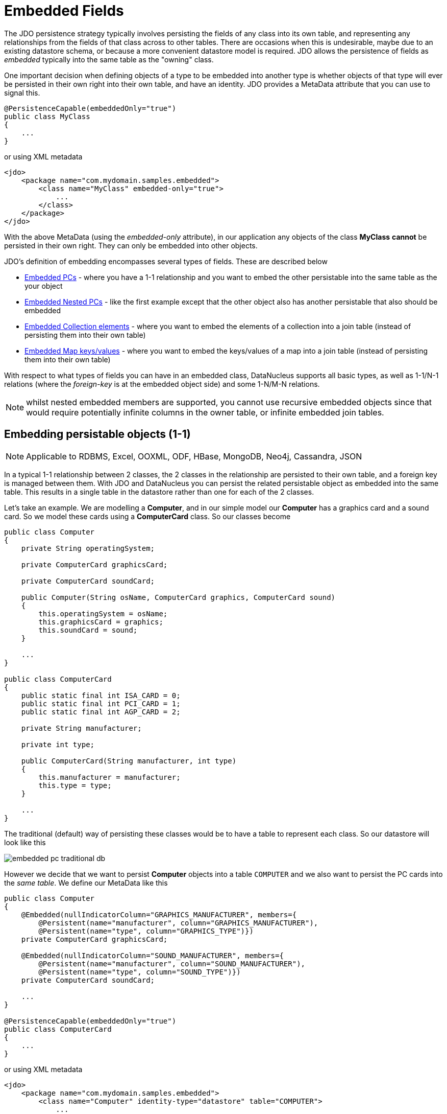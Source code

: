 [[embedded]]
= Embedded Fields
:_basedir: ../
:_imagesdir: images/


The JDO persistence strategy typically involves persisting the fields of any class into its own table, 
and representing any relationships from the fields of that class across to other tables. 
There are occasions when this is undesirable, maybe due to an existing datastore schema, or because a more convenient datastore model is required. 
JDO allows the persistence of fields as _embedded_ typically into the same table as the "owning" class.

One important decision when defining objects of a type to be embedded into another type is whether objects of that type will ever be persisted 
in their own right into their own table, and have an identity. JDO provides a MetaData attribute that you can use to signal this.

[source,java]
-----
@PersistenceCapable(embeddedOnly="true")
public class MyClass 
{
    ...
}
-----

or using XML metadata

[source,xml]
-----
<jdo>
    <package name="com.mydomain.samples.embedded">
        <class name="MyClass" embedded-only="true">
            ...
        </class>
    </package>
</jdo>
-----


With the above MetaData (using the _embedded-only_ attribute), in our application any objects of the class *MyClass* *cannot* be persisted in their own right. 
They can only be embedded into other objects.

JDO's definition of embedding encompasses several types of fields. These are described below

* link:#embedded_pc[Embedded PCs] - where you have a 1-1 relationship and you want to embed the other persistable into the same table as the your object
* link:#embedded_pc_nested[Embedded Nested PCs] - like the first example except that the other object also has another persistable that also should be embedded
* link:#embedded_collection[Embedded Collection elements] - where you want to embed the elements of a collection into a join table (instead of persisting them into their own table)
* link:#embedded_map[Embedded Map keys/values] - where you want to embed the keys/values of a map into a join table (instead of persisting them into their own table)

With respect to what types of fields you can have in an embedded class, DataNucleus supports all basic types, as well as 1-1/N-1 relations 
(where the _foreign-key_ is at the embedded object side) and some 1-N/M-N relations.

NOTE: whilst nested embedded members are supported, you cannot use recursive embedded objects since that would require potentially infinite columns 
in the owner table, or infinite embedded join tables.


[[embedded_pc]]
== Embedding persistable objects (1-1)

NOTE: Applicable to RDBMS, Excel, OOXML, ODF, HBase, MongoDB, Neo4j, Cassandra, JSON

In a typical 1-1 relationship between 2 classes, the 2 classes in the relationship are persisted to their own table, and a foreign key is managed between them. 
With JDO and DataNucleus you can persist the related persistable object as embedded into the same table. 
This results in a single table in the datastore rather than one for each of the 2 classes.

Let's take an example. We are modelling a *Computer*, and in our simple model our *Computer* has a graphics card and a sound card. 
So we model these cards using a *ComputerCard* class. So our classes become

[source,java]
-----
public class Computer
{
    private String operatingSystem;

    private ComputerCard graphicsCard;

    private ComputerCard soundCard;

    public Computer(String osName, ComputerCard graphics, ComputerCard sound)
    {
        this.operatingSystem = osName;
        this.graphicsCard = graphics;
        this.soundCard = sound;
    }

    ...
}

public class ComputerCard
{
    public static final int ISA_CARD = 0;
    public static final int PCI_CARD = 1;
    public static final int AGP_CARD = 2;

    private String manufacturer;

    private int type;

    public ComputerCard(String manufacturer, int type)
    {
        this.manufacturer = manufacturer;
        this.type = type;
    }

    ...
}
-----

The traditional (default) way of persisting these classes would be to have a table to represent each class. So our datastore will look like this

image:../images/embedded_pc_traditional_db.png[]

However we decide that we want to persist *Computer* objects into a table `COMPUTER` and we also want to persist the PC cards into the _same table_. 
We define our MetaData like this
[source,java]
-----
public class Computer
{
    @Embedded(nullIndicatorColumn="GRAPHICS_MANUFACTURER", members={
        @Persistent(name="manufacturer", column="GRAPHICS_MANUFACTURER"),
        @Persistent(name="type", column="GRAPHICS_TYPE")})
    private ComputerCard graphicsCard;

    @Embedded(nullIndicatorColumn="SOUND_MANUFACTURER", members={
        @Persistent(name="manufacturer", column="SOUND_MANUFACTURER"),
        @Persistent(name="type", column="SOUND_TYPE")})
    private ComputerCard soundCard;

    ...
}

@PersistenceCapable(embeddedOnly="true")
public class ComputerCard
{
    ...
}
-----

or using XML metadata

[source,xml]
-----
<jdo>
    <package name="com.mydomain.samples.embedded">
        <class name="Computer" identity-type="datastore" table="COMPUTER">
            ...
            <field name="graphicsCard" persistence-modifier="persistent">
                <embedded null-indicator-column="GRAPHICS_MANUFACTURER">
                    <field name="manufacturer" column="GRAPHICS_MANUFACTURER"/>
                    <field name="type" column="GRAPHICS_TYPE"/>
                </embedded>
            </field>
            <field name="soundCard" persistence-modifier="persistent">
                <embedded null-indicator-column="SOUND_MANUFACTURER">
                    <field name="manufacturer" column="SOUND_MANUFACTURER"/>
                    <field name="type" column="SOUND_TYPE"/>
                </embedded>
            </field>
        </class>

        <class name="ComputerCard" embedded-only="true">
            ...
        </class>
    </package>
</jdo>
-----

So here we will end up with a table `COMPUTER` with columns `COMPUTER_ID`, `OS_NAME`, `GRAPHICS_MANUFACTURER`, `GRAPHICS_TYPE`, `SOUND_MANUFACTURER`, `SOUND_TYPE`. 
If we call _makePersistent()_ on any objects of type *Computer*, they will be persisted into this table.

image:../images/embedded_pc_embedded_db.png[]

You will notice in the MetaData our use of the attribute _null-indicator-column_. This is used when retrieving objects from the datastore and detecting if it is a NULL embedded object. 
In the case we have here, if the column `GRAPHICS_MANUFACTURER` is null at retrieval, then the embedded "graphicsCard" field will be set as null. 
Similarly for the "soundCard" field when `SOUND_MANUFACTURER` is null.

If the *ComputerCard* class above has a reference back to the related *Computer*, JDO defines a mechanism whereby this will be populated. 
You would add the XML element `owner-field` to the `<embedded>` tag defining the field within *ComputerCard* that represents the *Computer* it relates to. 
When this is specified DataNucleus will populate it automatically, so that when you retrieve the *Computer* and access the
*ComputerCard* objects within it, they will have the link in place.

It should be noted that in this latter (embedded) case we can still persist objects of type *ComputerCard* into their own table - the MetaData definition for *ComputerCard* is used 
for the table definition in this case.

Please note that if, instead of specifying the <embedded> block we had specified *embedded* in the field element we would have ended up with the same thing, 
just that the fields and columns would have been mapped using their default mappings, and that the `<embedded>` provides control over how they are mapped.

NOTE: by default the embedded objects cannot have inheritance. Inheritance in embedded objects is only support for RDBMS and MongoDB, 
and involves defining a discriminator in the metadata of the embedded type.

See also :-

* link:metadata_xml.html#embedded[MetaData reference for <embedded> element]
* link:annotations.html#Embedded[Annotations reference for @Embedded]



[[embedded_pc_nested]]
== Embedding Nested persistable objects

NOTE: Applicable to RDBMS, Excel, OOXML, ODF, HBase, MongoDB, Neo4j, Cassandra, JSON

In the above example we had an embedded persistable object within a persisted object. What if our embedded persistable object also contain another persistable object. 
So, using the above example what if *ComputerCard* contains an object of type *Connector* ? 

[source,java]
-----
@PersistenceCapable(embeddedOnly="true")
public class ComputerCard
{
    Connector connector;

    public ComputerCard(String manufacturer, int type, Connector conn)
    {
        this.manufacturer = manufacturer;
        this.type = type;
        this.connector = conn;
    }

    ...
}

@PersistenceCapable(embeddedOnly="true")
public class Connector
{
    int type;
}
-----

Well we want to store all of these objects into the same record in the `COMPUTER` table, so we define our XML metadata like this

[source,xml]
-----
<jdo>
    <package name="com.mydomain.samples.embedded">
        <class name="Computer" identity-type="datastore" table="COMPUTER">
            ....
            <field name="graphicsCard" persistence-modifier="persistent">
                <embedded null-indicator-column="GRAPHICS_MANUFACTURER">
                    <field name="manufacturer" column="GRAPHICS_MANUFACTURER"/>
                    <field name="type" column="GRAPHICS_TYPE"/>
                    <field name="connector">
                        <embedded>
                            <field name="type" column="GRAPHICS_CONNECTOR_TYPE"/>
                        </embedded>
                    </field>
                </embedded>
            </field>
            <field name="soundCard" persistence-modifier="persistent">
                <embedded null-indicator-column="SOUND_MANUFACTURER">
                    <field name="manufacturer" column="SOUND_MANUFACTURER"/>
                    <field name="type" column="SOUND_TYPE"/>
                    <field name="connector">
                        <embedded>
                            <field name="type" column="SOUND_CONNECTOR_TYPE"/>
                        </embedded>
                    </field>
                </embedded>
            </field>
        </class>

        <class name="ComputerCard" table="COMPUTER_CARD">
            ....
        </class>

        <class name="Connector" embedded-only="true">
            <field name="type"/>
        </class>
    </package>
</jdo>
-----

So we simply nest the embedded definition of the *Connector* objects within the embedded definition of the *ComputerCard* definitions for *Computer*. 
JDO supports this to as many levels as you require! The *Connector* objects will be persisted into the `GRAPHICS_CONNECTOR_TYPE`, and `SOUND_CONNECTOR_TYPE` columns in the `COMPUTER` table.

image:../images/embedded_pc_nested_embedded_db.png[]

NOTE: you cannot specify *nested* embedded column information using JDO annotations; use XML metadata instead.


[[embedded_collection]]
== Embedding Collection Elements

NOTE: Applicable to RDBMS, MongoDB

In a typical 1-N relationship between 2 classes, the 2 classes in the relationship are persisted to their own table, and either a join table or a 
foreign key is used to relate them. With JPA and DataNucleus you have a variation on the join table relation where you can persist the objects of 
the "N" side into the join table itself so that they don't have their own identity, and aren't stored in the table for that class.
*This is supported in DataNucleus with the following provisos*

* You can have inheritance in embedded keys/values and a discriminator is added (you must define the discriminator in the metadata of the embedded type).
* When retrieving embedded elements, all fields are retrieved in one call. That is, fetch plans are not utilised. This is because the embedded element has 
no identity so we have to retrieve all initially.

It should be noted that where the collection "element" is not an entity or of a "reference" type (Interface or Object) it will *always* be embedded, and 
this functionality here applies to embeddable entity elements only. DataNucleus doesn't support the embedding of "reference type" objects currently.

Let's take an example. We are modelling a *Network*, and in our simple model our *Network* has collection of *Device*s. So we define our classes as

[source,java]
-----
public class Network
{
    private String name;
    private Collection<Device> devices = new HashSet<>();

    ...
}

public class Device
{
    private String name;
    private String ipAddress;

    ...
}
-----

We decide that instead of *Device* having its own table, we want to persist them into the join table of its relationship with the *Network* since they are only used by the network itself.
We define our XML MetaData like this

[source,java]
-----
public class Network
{
    @Element(embeddedMapping={
        @Embedded(members={
            @Persistent(name="name", column="DEVICE_NAME"),
            @Persistent(name="ipAddress", column="DEVICE_IP_ADDR")})
    })
    private Collection<Device> devices = new HashSet<>();

    ...
}

@PersistenceCapable(embeddedOnly="true")
public class Device
{
    private String name;
    private String ipAddress;

    ...
}
-----

or using XML metadata

[source,xml]
-----
<jdo>
    <package name="com.mydomain.samples.embedded">
        <class name="Network" identity-type="datastore" table="NETWORK">
            ...
            <field name="devices" persistence-modifier="persistent" table="NETWORK_DEVICES">
                <collection element-type="com.mydomain.samples.embedded.Device"/>
                <join>
                    <column name="NETWORK_ID"/>
                </join>
                <element>
                    <embedded>
                        <field name="name">
                            <column name="DEVICE_NAME" allows-null="true"/>
                        </field>
                        <field name="ipAddress">
                            <column name="DEVICE_IP_ADDR" allows-null="true"/>
                        </field>
                    </embedded>
                </element>
            </field>
        </class>

        <class name="Device" table="DEVICE" embedded-only="true">
            <field name="name">
                <column name="NAME"/>
            </field>
            <field name="ipAddress">
                <column name="IP_ADDRESS"/>
            </field>
        </class>
    </package>
</jdo>
-----

So here we will end up with a table `NETWORK` with columns `NETWORK_ID`, and `NAME`, and a table `NETWORK_DEVICES` with columns 
`NETWORK_ID`, `ADPT_PK_IDX`, `DEVICE_NAME`, `DEVICE_IP_ADDR`. When we persist a *Network* object, any devices are persisted into the `NETWORK_DEVICES` table.

image:../images/embedded_collection_embedded_db.png[]

Please note that if, instead of specifying the `<embedded>` block we had specified `embedded-element` in the collection element we would have ended up with the same thing, 
just that the fields and columns would be mapped using their default mappings, and that the `<embedded>` provides control over how they are mapped.

You note that in our example above DataNucleus has added an extra column `ADPT_PK_IDX` to provide the primary key of the join table now that we're storing the elements as embedded. 
A variation on this would have been if we wanted to maybe use the `DEVICE_IP_ADDR` as the other part of the primary key, 
in which case the `ADPT_PK_IDX` would not be needed. You would specify XML metadata like this

[source,xml]
-----
<field name="devices" persistence-modifier="persistent" table="NETWORK_DEVICES">
    <collection element-type="com.mydomain.samples.embedded.Device"/>
    <join>
        <primary-key name="NETWORK_DEV_PK">
            <column name="NETWORK_ID"/>
            <column name="DEVICE_IP_ADDR"/>
        </primary-key>
        <column name="NETWORK_ID"/>
    </join>
    <element>
        <embedded>
            <field name="name">
                <column name="DEVICE_NAME" allows-null="true"/>
            </field>
            <field name="ipAddress">
                <column name="DEVICE_IP_ADDR" allows-null="true"/>
            </field>
        </embedded>
    </element>
</field>
-----

This results in the join table only having the columns `NETWORK_ID`, `DEVICE_IP_ADDR`, and `DEVICE_NAME`, and having a primary key as the composite of `NETWORK_ID` and `DEVICE_IP_ADDR`. 

See also :-

* link:metadata_xml.html#embedded[MetaData reference for <embedded> element]
* link:metadata_xml.html#element[MetaData reference for <element> element]
* link:metadata_xml.html#join[MetaData reference for <join> element]
* link:annotations.html#Embedded[Annotations reference for @Embedded]
* link:annotations.html#Element[Annotations reference for @Element]


[[embedded_map]]
== Embedding Map Keys/Values

NOTE: Applicable to RDBMS, MongoDB

In a typical 1-N map relationship between classes, the classes in the relationship are persisted to their own table, and a join table forms the map linkage. 
With JDO and DataNucleus you have a variation on the join table relation where you can persist either the key class or the value class, or both key class 
and value class into the join table. *This is supported in DataNucleus with the following provisos*

* You can have inheritance in embedded keys/values and a discriminator is added (you must define the discriminator in the metadata of the embedded type).
* When retrieving embedded keys/values, all fields are retrieved in one call. That is, fetch plans are not utilised. 
This is because the embedded key/value has no identity so we have to retrieve all initially.

It should be noted that where the map "key"/"value" is not _persistable_ or of a "reference" type (Interface or Object) it will *always* be embedded, 
and this functionality here applies to _persistable_ keys/values only. DataNucleus doesn't support embedding reference type elements currently.

Let's take an example. We are modelling a *FilmLibrary*, and in our simple model our *FilmLibrary* has map of *Film*s, keyed by a String alias. So we define our classes as

[source,java]
-----
public class FilmLibrary
{
    private String owner;
    private Map<String, Film> films = new HashMap<>();

    ...
}

public class Film
{
    private String name;
    private String director;

    ...
}
-----

We decide that instead of *Film* having its own table, we want to persist them into the join table of its map relationship with the *FilmLibrary* since they are 
only used by the library itself. We define our XML MetaData like this

[source,java]
-----
public class FilmLibrary
{
    @Key(column="FILM_ALIAS")
    @Value(embeddedMapping={
        @Embedded(members={
            @Persistent(name="name", column="FILM_NAME"),
            @Persistent(name="director", column="FILM_DIRECTOR")})
    })
    private Map<String, Film> films = new HashMap<>();

    ...
}

@PersistenceCapable(embeddedOnly="true")
public class Film
{
    private String name;
    private String director;

    ...
}
-----

or using XML metadata

[source,xml]
-----
<jdo>
    <package name="com.mydomain.samples.embedded">
        <class name="FilmLibrary" identity-type="datastore" table="FILM_LIBRARY">
            ...
            <field name="films" persistence-modifier="persistent" table="FILM_LIBRARY_FILMS">
                <map/>
                <join>
                    <column name="FILM_LIBRARY_ID"/>
                </join>
                <key>
                    <column name="FILM_ALIAS"/>
                </key>
                <value>
                    <embedded>
                        <field name="name">
                            <column name="FILM_NAME"/>
                        </field>
                        <field name="director">
                            <column name="FILM_DIRECTOR" allows-null="true"/>
                        </field>
                    </embedded>
                </value>
            </field>
        </class>

        <class name="Film" embedded-only="true">
            <field name="name"/>
            <field name="director"/>
        </class>
    </package>
</jdo>
-----

So here we will end up with a table `FILM_LIBRARY` with columns `FILM_LIBRARY_ID`, and `OWNER`, 
and a table `FILM_LIBRARY_FILMS` with columns `FILM_LIBRARY_ID`, `FILM_ALIAS`, `FILM_NAME`, `FILM_DIRECTOR`.
When we persist a *FilmLibrary* object, any films are persisted into the `FILM_LIBRARY_FILMS` table.

image:../images/embedded_map_embedded_db.png[]

Please note that if, instead of specifying the `<embedded>` block we had specified `embedded-key` or `embedded-value` in the map element we would 
have ended up with the same thing, just that the fields and columns would be mapped using their default mappings, and that the <embedded> provides control over
how they are mapped.

See also :-

* link:metadata_xml.html#embedded[MetaData reference for <embedded> element]
* link:metadata_xml.html#key[MetaData reference for <key> element]
* link:metadata_xml.html#value[MetaData reference for <value> element]
* link:metadata_xml.html#join[MetaData reference for <join> element]
* link:annotations.html#Embedded[Annotations reference for @Embedded]
* link:annotations.html#Key[Annotations reference for @Key]
* link:annotations.html#Value[Annotations reference for @Value]


